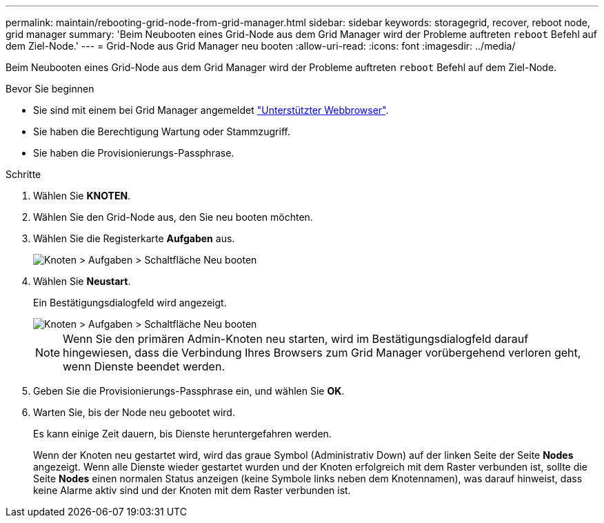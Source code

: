---
permalink: maintain/rebooting-grid-node-from-grid-manager.html 
sidebar: sidebar 
keywords: storagegrid, recover, reboot node, grid manager 
summary: 'Beim Neubooten eines Grid-Node aus dem Grid Manager wird der Probleme auftreten `reboot` Befehl auf dem Ziel-Node.' 
---
= Grid-Node aus Grid Manager neu booten
:allow-uri-read: 
:icons: font
:imagesdir: ../media/


[role="lead"]
Beim Neubooten eines Grid-Node aus dem Grid Manager wird der Probleme auftreten `reboot` Befehl auf dem Ziel-Node.

.Bevor Sie beginnen
* Sie sind mit einem bei Grid Manager angemeldet link:../admin/web-browser-requirements.html["Unterstützter Webbrowser"].
* Sie haben die Berechtigung Wartung oder Stammzugriff.
* Sie haben die Provisionierungs-Passphrase.


.Schritte
. Wählen Sie *KNOTEN*.
. Wählen Sie den Grid-Node aus, den Sie neu booten möchten.
. Wählen Sie die Registerkarte *Aufgaben* aus.
+
image::../media/maintenance_mode.png[Knoten > Aufgaben > Schaltfläche Neu booten]

. Wählen Sie *Neustart*.
+
Ein Bestätigungsdialogfeld wird angezeigt.

+
image::../media/nodes_tasks_reboot.png[Knoten > Aufgaben > Schaltfläche Neu booten]

+

NOTE: Wenn Sie den primären Admin-Knoten neu starten, wird im Bestätigungsdialogfeld darauf hingewiesen, dass die Verbindung Ihres Browsers zum Grid Manager vorübergehend verloren geht, wenn Dienste beendet werden.

. Geben Sie die Provisionierungs-Passphrase ein, und wählen Sie *OK*.
. Warten Sie, bis der Node neu gebootet wird.
+
Es kann einige Zeit dauern, bis Dienste heruntergefahren werden.

+
Wenn der Knoten neu gestartet wird, wird das graue Symbol (Administrativ Down) auf der linken Seite der Seite *Nodes* angezeigt. Wenn alle Dienste wieder gestartet wurden und der Knoten erfolgreich mit dem Raster verbunden ist, sollte die Seite *Nodes* einen normalen Status anzeigen (keine Symbole links neben dem Knotennamen), was darauf hinweist, dass keine Alarme aktiv sind und der Knoten mit dem Raster verbunden ist.


